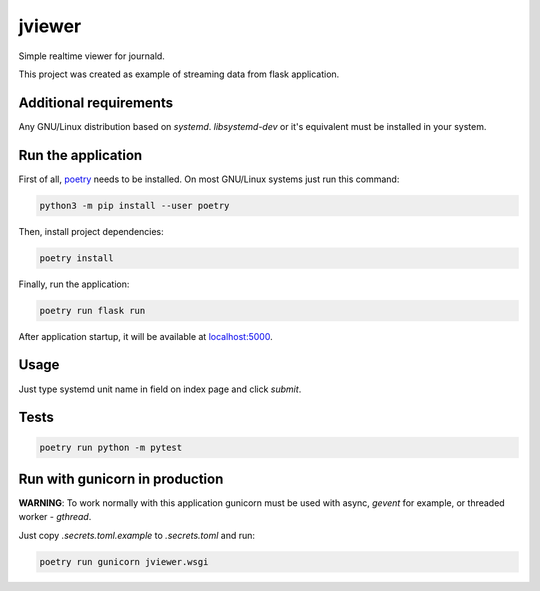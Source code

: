 jviewer
=======

|black|
|tests|
|mypy|
|lint|

Simple realtime viewer for journald.

This project was created as example of streaming data from flask application.


Additional requirements
-----------------------

Any GNU/Linux distribution based on `systemd`.
`libsystemd-dev` or it's equivalent must be installed in your system.


Run the application
-------------------

First of all, `poetry <https://python-poetry.org>`_ needs to be installed.
On most GNU/Linux systems just run this command:

.. code::

   python3 -m pip install --user poetry

Then, install project dependencies:

.. code::

   poetry install

Finally, run the application:

.. code::

   poetry run flask run

After application startup, it will be available at `localhost:5000 <http://localhost:5000>`_.

Usage
-----

Just type systemd unit name in field on index page and click `submit`.

.. image:: media/jviewer.gif
   :alt: Preview



Tests
-----

.. code::

   poetry run python -m pytest


Run with gunicorn in production
-------------------------------

**WARNING**: To work normally with this application gunicorn must be used
with async, `gevent` for example, or threaded worker - `gthread`.

Just copy `.secrets.toml.example` to `.secrets.toml` and run:

.. code::

   poetry run gunicorn jviewer.wsgi



.. |black| image:: https://img.shields.io/badge/code%20style-black-000000.svg
   :target: https://github.com/psf/black

.. |tests| image:: https://github.com/TitaniumHocker/jviewer/workflows/tests/badge.svg

.. |mypy| image:: https://github.com/TitaniumHocker/jviewer/workflows/mypy/badge.svg

.. |lint| image:: https://github.com/TitaniumHocker/jviewer/workflows/lint/badge.svg
